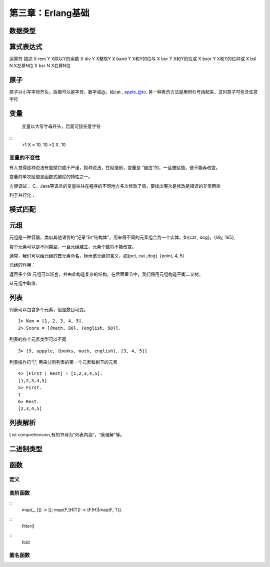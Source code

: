 第三章：Erlang基础
=======================
   
  
数据类型
---------------------------



算式表达式
-----------------------------------
 
运算符             描述
X rem Y          X除以Y的余数 
X div Y          X整除Y
X band Y         X和Y的位与
X bor  Y         X和Y的位或
X bxor Y         X和Y的位异或
X bsl  N         X左移N位
X bsr  N         X右移N位
   


  
原子
------------------------------------
原子以小写字母开头，后面可以是字母、数字或@。如cat , apple_@to. 另一种表示方法是用但引号括起来，这时原子可包含任意字符

  

变量
-------------------------------------
  变量以大写字母开头，后面可接任意字符
::
   >1 X = 10.
   10
   >2 X.
   10

变量的不变性
^^^^^^^^^^^^^^^^^
有人觉得这种说法有些拗口或不严谨，换种说法，在赋值前，变量是
“自由”的，一旦被赋值，便不能再改变。

变量的单次赋值是函数式编程的特性之一。

方便调试：
C，Java等语言的变量往往在程序的不同地方多次修改了值，要找出哪次是修改是错误的非常困难

利于并行化：



模式匹配
-----------------------------

元组
--------------------------------
  
元组是一种容器，类似其他语言的“记录”和“结构体”，用来将不同的元素组合为一个实体，如{cat , dog}，{lilly, 165}, 

每个元素可以是不同类型，一旦元组建立，元素个数将不能改变。

通常，我们可以给元组的首元素命名，标示该元组的含义，如{pet, cat ,dog}. {point, 4, 5}


元组的作用：

返回多个值
元组可以嵌套，并由此构造复杂的结构。在后面章节中，我们将用元组构造平衡二叉树。

从元组中取值:



列表
----------------
列表可以包含多个元素，但是数目可变。
::
    1> Num = [1, 2, 3, 4, 5].
    2> Score = [{math, 80}, {english, 90}].

列表的各个元素类型可以不同
::
    3> [9, appple, {books, math, english}, [3, 4, 5]]


列表操作符“|”, 用来分割列表的第一个元素和剩下的元素
::
    4> [First | Rest] = [1,2,3,4,5].
    [1,2,3,4,5]
    5> First.
    1
    6> Rest.
    [2,3,4,5]




列表解析
-----------------------
List comprehension,有的书译为“列表内涵”，“表理解”等。












二进制类型
------------------------



函数
-------------------
定义
^^^^^^^


高阶函数
^^^^^^^^

::  
    map(_, [])    -> [];
    map(F,[H|T])  -> [F(H)|map(F, T)].


::  
    filter()


::
    fold

  

匿名函数
^^^^^^^^^

  